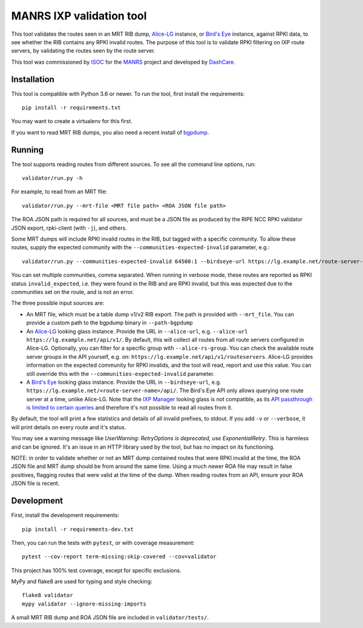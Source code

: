 MANRS IXP validation tool
=========================

This tool validates the routes seen in an MRT RIB dump, Alice-LG_ instance,
or `Bird's Eye`_ instance, against RPKI data,
to see whether the RIB contains any RPKI invalid routes.
The purpose of this tool is to validate RPKI filtering on IXP route
servers, by validating the routes seen by the route server.

This tool was commissioned by ISOC_ for the MANRS_ project and
developed by DashCare_.

.. _ISOC: https://www.internetsociety.org/
.. _MANRS: https://www.manrs.org/
.. _DashCare: https://www.dashcare.nl
.. _Alice-LG: https://github.com/alice-lg/alice-lg
.. _Bird's Eye: https://github.com/inex/birdseye

Installation
------------
This tool is compatible with Python 3.6 or newer.
To run the tool, first install the requirements::

    pip install -r requirements.txt

You may want to create a virtualenv for this first.

If you want to read MRT RIB dumps,
you also need a recent install of bgpdump_.

.. _bgpdump: https://github.com/RIPE-NCC/bgpdump/

Running
-------

The tool supports reading routes from different sources.
To see all the command line options, run::

    validator/run.py -h

For example, to read from an MRT file::

    validator/run.py --mrt-file <MRT file path> <ROA JSON file path>

The ROA JSON path is required for all sources, and must be a JSON file as
produced by the RIPE NCC RPKI validator JSON export, rpki-client (with ``-j``),
and others.

Some MRT dumps will include RPKI invalid routes in the RIB, but tagged with
a specific community. To allow these routes, supply the expected community
with the ``--communities-expected-invalid`` parameter, e.g.::

    validator/run.py --communities-expected-invalid 64500:1 --birdseye-url https://lg.example.net/route-server-name/api/ <ROA JSON file path>

You can set multiple communities, comma separated. When running in verbose
mode, these routes are reported as RPKI status ``invalid_expected``, i.e.
they were found in the RIB and are RPKI invalid, but this was expected due
to the communities set on the route, and is not an error.

The three possible input sources are:

* An MRT file, which must be a table dump v1/v2 RIB export. The path is provided
  with ``--mrt_file``. You can provide a custom path to the bgpdump binary in
  ``--path-bgpdump``
* An Alice-LG_ looking glass instance. Provide the URL in ``--alice-url``, e.g.
  ``--alice-url https://lg.example.net/api/v1/``. By default, this will collect all
  routes from all route servers configured in Alice-LG. Optionally, you can filter
  for a specific group with ``--alice-rs-group``. You can check the available route
  server groups in the API yourself, e.g. on:
  ``https://lg.example.net/api/v1/routeservers``.
  Alice-LG provides information on the expected community for RPKI invalids,
  and the tool will read, report and use this value. You can still override
  this with the ``--communities-expected-invalid`` parameter.
* A `Bird's Eye`_ looking glass instance. Provide the URL in ``--birdseye-url``,
  e.g. ``https://lg.example.net/<route-server-name>/api/``. The Bird's Eye API
  only allows querying one route server at a time, unlike Alice-LG.
  Note that the `IXP Manager`_ looking glass is not compatible, as its
  `API passthrough is limited to certain queries`_ and therefore it's not
  possible to read all routes from it.

By default, the tool will print a few statistics and details of all invalid
prefixes, to stdout. If you add ``-v`` or ``--verbose``, it will print details
on every route and it's status.

You may see a warning message like
`UserWarning: RetryOptions is deprecated, use ExponentialRetry`. This is harmless
and can be ignored. It's an issue in an HTTP library used by the tool, but
has no impact on its functioning.

NOTE: in order to validate whether or not an MRT dump contained routes that
were RPKI invalid at the time, the ROA JSON file and MRT dump should be from
around the same time. Using a much newer ROA file may result in false
positives, flagging routes that were valid at the time of the dump.
When reading routes from an API, ensure your ROA JSON file is recent.

.. _IXP Manager: https://www.ixpmanager.org/
.. _API passthrough is limited to certain queries: https://docs.ixpmanager.org/features/looking-glass/#looking-glass-pass-thru-api-calls

Development
-----------
First, install the development requirements::

    pip install -r requirements-dev.txt

Then, you can run the tests with ``pytest``, or with coverage measurement::

    pytest --cov-report term-missing:skip-covered --cov=validator

This project has 100% test coverage, except for specific exclusions.

MyPy and flake8 are used for typing and style checking::

    flake8 validator
    mypy validator --ignore-missing-imports

A small MRT RIB dump and ROA JSON file are included in ``validator/tests/``.
